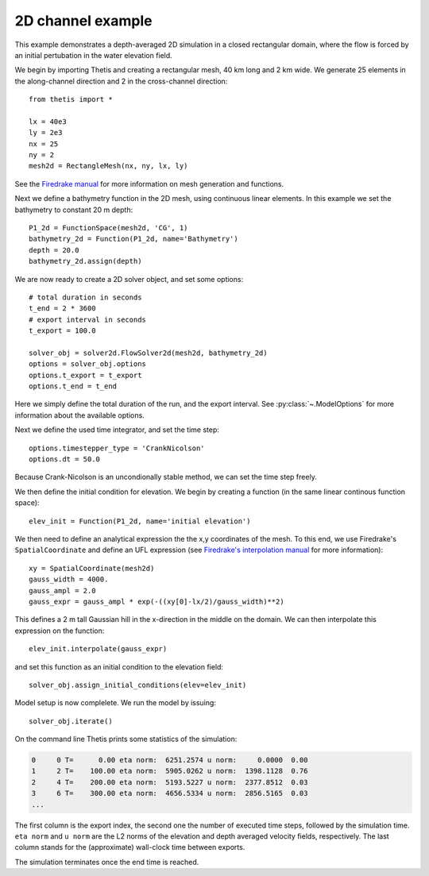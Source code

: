 .. _demo-twod-channel:

2D channel example
==================

.. highlight:: python

This example demonstrates a depth-averaged 2D simulation in a closed
rectangular domain, where the flow is forced by an initial pertubation in the
water elevation field.

We begin by importing Thetis and creating a rectangular mesh, 40 km long and
2 km wide. We generate 25 elements in the along-channel direction and 2 in the
cross-channel direction::

    from thetis import *

    lx = 40e3
    ly = 2e3
    nx = 25
    ny = 2
    mesh2d = RectangleMesh(nx, ny, lx, ly)

See the `Firedrake manual <http://firedrakeproject.org/variational-problems.html>`_
for more information on mesh generation and functions.

Next we define a bathymetry function in the 2D mesh, using continuous linear
elements. In this example we set the bathymetry to constant 20 m depth::

    P1_2d = FunctionSpace(mesh2d, 'CG', 1)
    bathymetry_2d = Function(P1_2d, name='Bathymetry')
    depth = 20.0
    bathymetry_2d.assign(depth)

We are now ready to create a 2D solver object, and set some options::

    # total duration in seconds
    t_end = 2 * 3600
    # export interval in seconds
    t_export = 100.0

    solver_obj = solver2d.FlowSolver2d(mesh2d, bathymetry_2d)
    options = solver_obj.options
    options.t_export = t_export
    options.t_end = t_end

Here we simply define the total duration of the run, and the
export interval. See :py:class:`~.ModelOptions` for more information about the
available options.

Next we define the used time integrator, and set the time step::

    options.timestepper_type = 'CrankNicolson'
    options.dt = 50.0

Because Crank-Nicolson is an uncondionally stable method, we can set
the time step freely.

We then define the initial condition for elevation. We begin by creating a
function (in the same linear continous function space)::

    elev_init = Function(P1_2d, name='initial elevation')

We then need to define an analytical expression the the x,y coordinates of the
mesh. To this end, we use Firedrake's ``SpatialCoordinate`` and define an
UFL expression (see
`Firedrake's interpolation manual <http://firedrakeproject.org/interpolation.html>`_
for more information)::

    xy = SpatialCoordinate(mesh2d)
    gauss_width = 4000.
    gauss_ampl = 2.0
    gauss_expr = gauss_ampl * exp(-((xy[0]-lx/2)/gauss_width)**2)

This defines a 2 m tall Gaussian hill in the x-direction in the middle on the
domain. We can then interpolate this expression on the function::

    elev_init.interpolate(gauss_expr)

and set this function as an initial condition to the elevation field::

    solver_obj.assign_initial_conditions(elev=elev_init)

Model setup is now complelete. We run the model by issuing::

    solver_obj.iterate()

On the command line Thetis prints some statistics of the simulation:

.. code-block:: none

    0     0 T=      0.00 eta norm:  6251.2574 u norm:     0.0000  0.00
    1     2 T=    100.00 eta norm:  5905.0262 u norm:  1398.1128  0.76
    2     4 T=    200.00 eta norm:  5193.5227 u norm:  2377.8512  0.03
    3     6 T=    300.00 eta norm:  4656.5334 u norm:  2856.5165  0.03
    ...

The first column is the export index, the second one the number of executed
time steps, followed by the simulation time. ``eta norm`` and ``u norm`` are
the L2 norms of the elevation and depth averaged velocity fields, respectively.
The last column stands for the (approximate) wall-clock time between exports.

The simulation terminates once the end time is reached.

